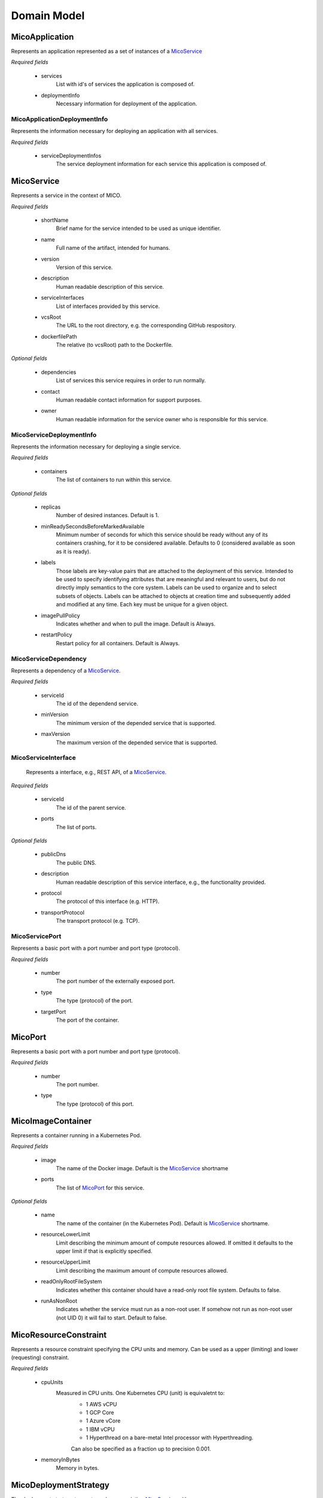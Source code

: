 ============
Domain Model
============

MicoApplication
===============
Represents an application represented as a set of instances of a `MicoService`_

.. image:: res/MicoApplication.png

*Required fields*

    * services
        List with id's of services the application is composed of.

    * deploymentInfo
        Necessary information for deployment of the application.

MicoApplicationDeploymentInfo
-----------------------------
Represents the information necessary for deploying an application with all services.

.. image:: res/MicoApplicationDeploymentInfo.png

*Required fields*

    * serviceDeploymentInfos
        The service deployment information for each service this application is composed of.

MicoService
===========
Represents a service in the context of MICO.

.. image:: res/MicoService.png

*Required fields*

    * shortName
        Brief name for the service intended to be used as unique identifier.

    * name
        Full name of the artifact, intended for humans.

    * version
        Version of this service.

    * description
        Human readable description of this service.

    * serviceInterfaces
        List of interfaces provided by this service.

    * vcsRoot
        The URL to the root directory, e.g. the corresponding GitHub respository.

    * dockerfilePath
        The relative (to vcsRoot) path to the Dockerfile.

*Optional fields*

    * dependencies
        List of services this service requires in order to run normally.

    * contact
        Human readable contact information for support purposes.

    * owner
        Human readable information for the service owner who is responsible for this service.

MicoServiceDeploymentInfo
-------------------------
Represents the information necessary for deploying a single service.

.. image:: res/MicoServiceDeploymentInfo.png

*Required fields*

    * containers
        The list of containers to run within this service.

*Optional fields*

    * replicas
        Number of desired instances. Default is 1.

    * minReadySecondsBeforeMarkedAvailable
         Minimum number of seconds for which this service should be ready without any of its containers crashing, for it to be considered available. Defaults to 0 (considered available as soon as it is ready).

    * labels
        Those labels are key-value pairs that are attached to the deployment of this service. Intended to be used to specify identifying attributes that are meaningful and relevant to users, but do not directly imply semantics to the core system. Labels can be used to organize and to select subsets of objects. Labels can be attached to objects at creation time and subsequently added and modified at any time. Each key must be unique for a given object.

    * imagePullPolicy
        Indicates whether and when to pull the image. Default is Always.

    * restartPolicy
        Restart policy for all containers. Default is Always.

MicoServiceDependency
---------------------
Represents a dependency of a `MicoService`_.

.. image:: res/MicoServiceDependency.png

*Required fields*

    * serviceId
        The id of the dependend service.

    * minVersion
        The minimum version of the depended service that is supported.

    * maxVersion
        The maximum version of the depended service that is supported.

MicoServiceInterface
--------------------
 Represents a interface, e.g., REST API, of a `MicoService`_.

 .. image:: res/MicoServiceInterface.png

*Required fields*

    * serviceId
        The id of the parent service.

    * ports 
        The list of ports.

*Optional fields*

    * publicDns
        The public DNS.

    * description
        Human readable description of this service interface, e.g., the functionality provided.

    * protocol
        The protocol of this interface (e.g. HTTP).

    * transportProtocol
        The transport protocol (e.g. TCP).

MicoServicePort
---------------
Represents a basic port with a port number and port type (protocol).

.. image:: res/MicoServicePort.png

*Required fields*

    * number
        The port number of the externally exposed port.

    * type
        The type (protocol) of the port.

    * targetPort
        The port of the container.


MicoPort
========
Represents a basic port with a port number and port type (protocol).

.. image:: res/MicoPort.png

*Required fields*

    * number
        The port number.
    
    * type
        The type (protocol) of this port. 

MicoImageContainer
==================
Represents a container running in a Kubernetes Pod.

.. image:: res/MicoImageContainer.png

*Required fields*

    * image
        The name of the Docker image. Default is the `MicoService`_ shortname

    * ports 
        The list of `MicoPort`_ for this service.

*Optional fields*

    * name
        The name of the container (in the Kubernetes Pod). Default is `MicoService`_ shortname.

    * resourceLowerLimit
        Limit describing the minimum amount of compute resources allowed. If omitted it defaults to the upper limit if that is explicitly specified.

    * resourceUpperLimit
        Limit describing the maximum amount of compute resources allowed.

    * readOnlyRootFileSystem
        Indicates whether this container should have a read-only root file system. Defaults to false.

    * runAsNonRoot
        Indicates whether the service must run as a non-root user. If somehow not run as non-root user (not UID 0) it will fail to start. Default to false.

MicoResourceConstraint
======================
Represents a resource constraint specifying the CPU units and memory. Can be used as a upper (limiting) and lower (requesting) constraint.

.. image:: res/MicoResourceConstraint.png

*Required fields*

    * cpuUnits
        Measured in CPU units. One Kubernetes CPU (unit) is equivaletnt to:
            * 1 AWS vCPU
            * 1 GCP Core
            * 1 Azure vCore
            * 1 IBM vCPU
            * 1 Hyperthread on a bare-metal Intel processor with Hyperthreading. 

            Can also be specified as a fraction up to precision 0.001.

    * memoryInBytes
        Memory in bytes.

MicoDeploymentStrategy
======================
The deployment strategy to use to replace an existing `MicoService`_ with new ones.

.. image:: res/MicoDeploymentStrategy.png

*Required fields*

    * type
        The type of this deployment strategy, can Recreate or RollingUpdate. Default is RollingUpdate.

    * maxInstancesOnTopPercent
        The maximum number of instances that can be scheduled above the desired number of instances during the update. Value can be an absolute number or a percentage of desired instances. This can not be 0 if maxUnavailable is 0. Absolute number is calculated from percentage by rounding up.If both fields are specified, the percentage will be used. Defaults to 25%.

    * maxInstancesOnTopAbsolute
        The maximum (absolute) number of instances that can be scheduled above the desired number of instances during the update. This can not be 0 if maxUnavailable is 0. If the percentage is also specified, it will be used prior to this absolute number.

    * maxInstancesBelowPercent
        The maximum number of instances that can be unavailable during the update. Value can be an absolute number or a percentage of desired pods. Absolute number is calculated from percentage by rounding down. This can not be 0 if MaxSurge is 0. If both fields are specified, the percentage will be used. Defaults to 25%.

    * maxInstancesBelow
        The maximum (absolute) number of instances that can be unavailable during the update. This can not be 0 if maxSurge is 0. If the percentage is also specified, it will be used prior to this absolute number.

